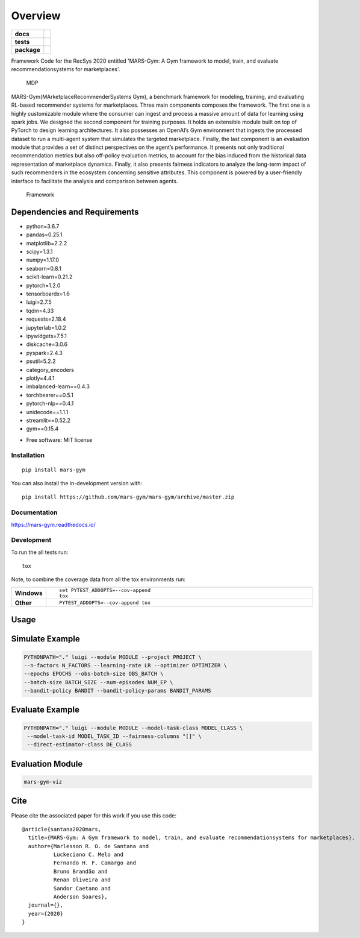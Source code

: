 ========
Overview
========

.. start-badges

.. list-table::
    :stub-columns: 1

    * - docs
      - |docs|
    * - tests
      - | |travis|
        |
    * - package
      - | |version| |wheel| |supported-versions| |supported-implementations|
        | |commits-since|
.. |docs| image:: https://readthedocs.org/projects/mars-gym/badge/?style=flat
    :target: https://readthedocs.org/projects/mars-gym
    :alt: Documentation Status

.. |travis| image:: https://api.travis-ci.org/mars-gym/mars-gym.svg?branch=master
    :alt: Travis-CI Build Status
    :target: https://travis-ci.org/mars-gym/mars-gym

.. |version| image:: https://img.shields.io/pypi/v/mars-gym.svg
    :alt: PyPI Package latest release
    :target: https://pypi.org/project/mars-gym

.. |wheel| image:: https://img.shields.io/pypi/wheel/mars-gym.svg
    :alt: PyPI Wheel
    :target: https://pypi.org/project/mars-gym

.. |supported-versions| image:: https://img.shields.io/pypi/pyversions/mars-gym.svg
    :alt: Supported versions
    :target: https://pypi.org/project/mars-gym

.. |supported-implementations| image:: https://img.shields.io/pypi/implementation/mars-gym.svg
    :alt: Supported implementations
    :target: https://pypi.org/project/mars-gym

.. |commits-since| image:: https://img.shields.io/github/commits-since/mars-gym/mars-gym/v0.0.0.svg
    :alt: Commits since latest release
    :target: https://github.com/mars-gym/mars-gym/compare/v0.0.0...master



.. end-badges

Framework Code for the RecSys 2020 entitled 'MARS-Gym: A Gym framework to model, train, and evaluate
recommendationsystems for marketplaces'.

.. figure:: images/img1.jpg
   :alt: MDP

   MDP

MARS-Gym(MArketplaceRecommenderSystems Gym), a benchmark framework for modeling, training, and evaluating RL-based recommender systems for marketplaces. Three main components composes the framework. The first one is a highly customizable module where the consumer can ingest and process a massive amount of data for learning using spark jobs. We designed the second component for training purposes. It holds an extensible module built on top of PyTorch to design learning architectures. It also possesses an OpenAI’s Gym environment that ingests the processed dataset to run a multi-agent system that simulates the targeted marketplace. Finally, the last component is an evaluation module that provides a set of distinct perspectives on the agent’s performance. It presents not only traditional recommendation metrics but also off-policy evaluation metrics, to account for the bias induced from the historical data representation of marketplace dynamics. Finally, it also presents fairness indicators to analyze the long-term impact of such recommenders in the ecosystem concerning sensitive attributes. This component is powered by a user-friendly interface to facilitate the analysis and comparison between agents.

.. figure:: images/img2.jpg
   :alt: Framework

   Framework

Dependencies and Requirements
-----------------------------

-  python=3.6.7
-  pandas=0.25.1
-  matplotlib=2.2.2
-  scipy=1.3.1
-  numpy=1.17.0
-  seaborn=0.8.1
-  scikit-learn=0.21.2
-  pytorch=1.2.0
-  tensorboardx=1.6
-  luigi=2.7.5
-  tqdm=4.33
-  requests=2.18.4
-  jupyterlab=1.0.2
-  ipywidgets=7.5.1
-  diskcache=3.0.6
-  pyspark=2.4.3
-  psutil=5.2.2
-  category\_encoders
-  plotly=4.4.1
-  imbalanced-learn==0.4.3
-  torchbearer==0.5.1
-  pytorch-nlp==0.4.1
-  unidecode==1.1.1
-  streamlit==0.52.2
-  gym==0.15.4

* Free software: MIT license

Installation
============

::

    pip install mars-gym

You can also install the in-development version with::

    pip install https://github.com/mars-gym/mars-gym/archive/master.zip


Documentation
=============


https://mars-gym.readthedocs.io/


Development
===========

To run the all tests run::

    tox

Note, to combine the coverage data from all the tox environments run:

.. list-table::
    :widths: 10 90
    :stub-columns: 1

    - - Windows
      - ::

            set PYTEST_ADDOPTS=--cov-append
            tox

    - - Other
      - ::

            PYTEST_ADDOPTS=--cov-append tox


Usage
-----

Simulate Example
----------------

.. code:: bash


    PYTHONPATH="." luigi --module MODULE --project PROJECT \
    --n-factors N_FACTORS --learning-rate LR --optimizer OPTIMIZER \
    --epochs EPOCHS --obs-batch-size OBS_BATCH \
    --batch-size BATCH_SIZE --num-episodes NUM_EP \
    --bandit-policy BANDIT --bandit-policy-params BANDIT_PARAMS

Evaluate Example
----------------

.. code:: bash


    PYTHONPATH="." luigi --module MODULE --model-task-class MODEL_CLASS \
     --model-task-id MODEL_TASK_ID --fairness-columns "[]" \
     --direct-estimator-class DE_CLASS

Evaluation Module
----------------

.. code:: bash


    mars-gym-viz

Cite
----

Please cite the associated paper for this work if you use this code:

::

    @article{santana2020mars,
      title={MARS-Gym: A Gym framework to model, train, and evaluate recommendationsystems for marketplaces},
      author={Marlesson R. O. de Santana and
              Luckeciano C. Melo and
              Fernando H. F. Camargo and
              Bruno Brandão and
              Renan Oliveira and
              Sandor Caetano and
              Anderson Soares},
      journal={},
      year={2020}
    }
